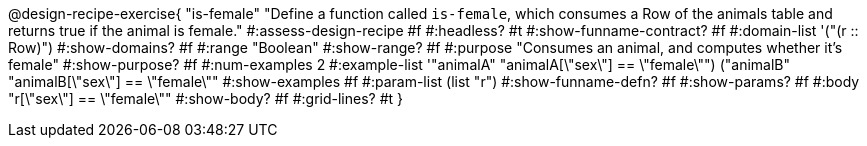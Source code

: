 @design-recipe-exercise{ "is-female" 
  "Define a function called `is-female`, which consumes a Row of the animals table and returns true if the animal is female."
#:assess-design-recipe #f
#:headless? #t
#:show-funname-contract? #f
#:domain-list '("(r {two-colons} Row)")
#:show-domains? #f
#:range "Boolean"
#:show-range? #f
#:purpose "Consumes an animal, and computes whether it's female"
#:show-purpose? #f
#:num-examples 2
#:example-list '(("animalA" "animalA[\"sex\"] == \"female\"")
				 ("animalB" "animalB[\"sex\"] == \"female\""))
#:show-examples #f
#:param-list (list "r")
#:show-funname-defn? #f
#:show-params? #f
#:body "r[\"sex\"] == \"female\""
#:show-body? #f 
#:grid-lines? #t 
}
